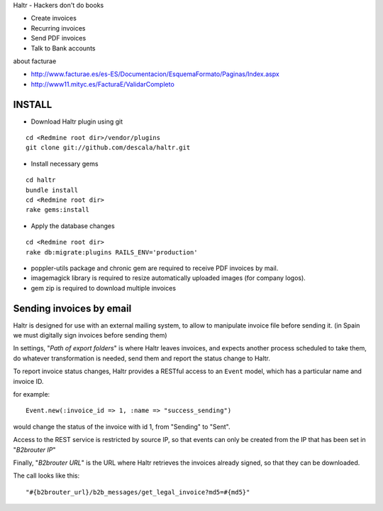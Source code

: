 Haltr - Hackers don't do books

* Create invoices
* Recurring invoices
* Send PDF invoices
* Talk to Bank accounts


about facturae

* http://www.facturae.es/es-ES/Documentacion/EsquemaFormato/Paginas/Index.aspx
* http://www11.mityc.es/FacturaE/ValidarCompleto


INSTALL
-------

* Download Haltr plugin using git

::

  cd <Redmine root dir>/vendor/plugins
  git clone git://github.com/descala/haltr.git

* Install necessary gems

::

  cd haltr
  bundle install
  cd <Redmine root dir>
  rake gems:install

* Apply the database changes

::

  cd <Redmine root dir>
  rake db:migrate:plugins RAILS_ENV='production'

* poppler-utils package and chronic gem are required to receive PDF invoices by mail.
* imagemagick library is required to resize automatically uploaded images (for company logos).
* gem zip is required to download multiple invoices


Sending invoices by email
-------------------------

Haltr is designed for use with an external mailing system, to allow to manipulate invoice file before sending it.
(in Spain we must digitally sign invoices before sending them)

In settings, "*Path of export folders*" is where Haltr leaves invoices, and expects another process scheduled to take them, do whatever transformation is needed, send them and report the status change to Haltr.

To report invoice status changes, Haltr provides a RESTful access to an ``Event`` model, which has a particular name and invoice ID.

for example:

::
  
  Event.new(:invoice_id => 1, :name => "success_sending")

would change the status of the invoice with id 1, from "Sending" to "Sent".

Access to the REST service is restricted by source IP, so that events can only be created from the IP that has been set in "*B2brouter IP*"

Finally, "*B2brouter URL*" is the URL where Haltr retrieves the invoices already signed, so that they can be downloaded.

The call looks like this:

::
  
  "#{b2brouter_url}/b2b_messages/get_legal_invoice?md5=#{md5}"


.. _Redmine's plugin installation instructions: http://www.redmine.org/projects/redmine/wiki/Plugins

